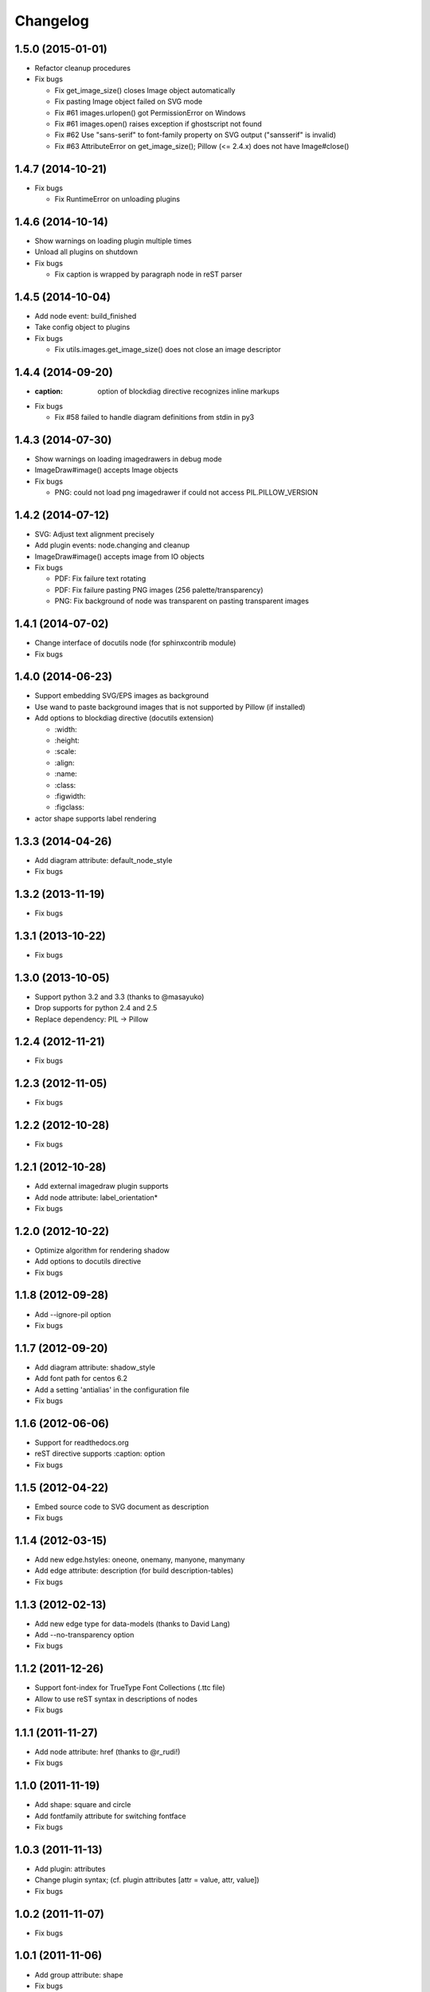 Changelog
=========

1.5.0 (2015-01-01)
------------------
* Refactor cleanup procedures
* Fix bugs

  - Fix get_image_size() closes Image object automatically
  - Fix pasting Image object failed on SVG mode
  - Fix #61 images.urlopen() got PermissionError on Windows
  - Fix #61 images.open() raises exception if ghostscript not found
  - Fix #62 Use "sans-serif" to font-family property on SVG output ("sansserif" is invalid)
  - Fix #63 AttributeError on get_image_size(); Pillow (<= 2.4.x) does not have Image#close()

1.4.7 (2014-10-21)
------------------
* Fix bugs

  - Fix RuntimeError on unloading plugins

1.4.6 (2014-10-14)
------------------
* Show warnings on loading plugin multiple times
* Unload all plugins on shutdown
* Fix bugs

  - Fix caption is wrapped by paragraph node in reST parser

1.4.5 (2014-10-04)
------------------
* Add node event: build_finished
* Take config object to plugins
* Fix bugs

  - Fix utils.images.get_image_size() does not close an image descriptor

1.4.4 (2014-09-20)
------------------
* :caption: option of blockdiag directive recognizes inline markups
* Fix bugs

  - Fix #58 failed to handle diagram definitions from stdin in py3

1.4.3 (2014-07-30)
------------------
* Show warnings on loading imagedrawers in debug mode
* ImageDraw#image() accepts Image objects
* Fix bugs

  - PNG: could not load png imagedrawer if could not access PIL.PILLOW_VERSION

1.4.2 (2014-07-12)
------------------
* SVG: Adjust text alignment precisely
* Add plugin events: node.changing and cleanup
* ImageDraw#image() accepts image from IO objects
* Fix bugs

  - PDF: Fix failure text rotating
  - PDF: Fix failure pasting PNG images (256 palette/transparency)
  - PNG: Fix background of node was transparent on pasting transparent images

1.4.1 (2014-07-02)
------------------
* Change interface of docutils node (for sphinxcontrib module)
* Fix bugs

1.4.0 (2014-06-23)
------------------
* Support embedding SVG/EPS images as background
* Use wand to paste background images that is not supported by Pillow (if installed)
* Add options to blockdiag directive (docutils extension)

  - \:width:
  - \:height:
  - \:scale:
  - \:align:
  - \:name:
  - \:class:
  - \:figwidth:
  - \:figclass:

* actor shape supports label rendering

1.3.3 (2014-04-26)
------------------
* Add diagram attribute: default_node_style
* Fix bugs

1.3.2 (2013-11-19)
------------------
* Fix bugs

1.3.1 (2013-10-22)
------------------
* Fix bugs

1.3.0 (2013-10-05)
------------------
* Support python 3.2 and 3.3 (thanks to @masayuko)
* Drop supports for python 2.4 and 2.5
* Replace dependency: PIL -> Pillow

1.2.4 (2012-11-21)
------------------
* Fix bugs

1.2.3 (2012-11-05)
------------------
* Fix bugs

1.2.2 (2012-10-28)
------------------
* Fix bugs

1.2.1 (2012-10-28)
------------------
* Add external imagedraw plugin supports
* Add node attribute: label_orientation*
* Fix bugs

1.2.0 (2012-10-22)
------------------
* Optimize algorithm for rendering shadow
* Add options to docutils directive
* Fix bugs

1.1.8 (2012-09-28)
------------------
* Add --ignore-pil option
* Fix bugs

1.1.7 (2012-09-20)
------------------
* Add diagram attribute: shadow_style
* Add font path for centos 6.2
* Add a setting 'antialias' in the configuration file
* Fix bugs

1.1.6 (2012-06-06)
------------------
* Support for readthedocs.org
* reST directive supports :caption: option
* Fix bugs

1.1.5 (2012-04-22)
------------------
* Embed source code to SVG document as description
* Fix bugs

1.1.4 (2012-03-15)
------------------
* Add new edge.hstyles: oneone, onemany, manyone, manymany
* Add edge attribute: description (for build description-tables)
* Fix bugs

1.1.3 (2012-02-13)
------------------
* Add new edge type for data-models (thanks to David Lang)
* Add --no-transparency option
* Fix bugs

1.1.2 (2011-12-26)
------------------
* Support font-index for TrueType Font Collections (.ttc file)
* Allow to use reST syntax in descriptions of nodes
* Fix bugs

1.1.1 (2011-11-27)
------------------
* Add node attribute: href (thanks to @r_rudi!)
* Fix bugs

1.1.0 (2011-11-19)
------------------
* Add shape: square and circle
* Add fontfamily attribute for switching fontface
* Fix bugs

1.0.3 (2011-11-13)
------------------
* Add plugin: attributes
* Change plugin syntax; (cf. plugin attributes [attr = value, attr, value])
* Fix bugs

1.0.2 (2011-11-07)
------------------
* Fix bugs

1.0.1 (2011-11-06)
------------------
* Add group attribute: shape
* Fix bugs

1.0.0 (2011-11-04)
------------------
* Add node attribute: linecolor
* Rename diagram attributes:
   * fontsize -> default_fontsize
   * default_line_color -> default_linecolor
   * default_text_color -> default_textcolor
* Add docutils extention
* Fix bugs

0.9.7 (2011-11-01)
------------------
* Add node attribute: fontsize
* Add edge attributes: thick, fontsize
* Add group attribute: fontsize
* Change color of shadow in PDF mode
* Add class feature (experimental)
* Add handler-plugin framework (experimental)

0.9.6 (2011-10-22)
------------------
* node.style supports dashed_array format style
* Fix bugs

0.9.5 (2011-10-19)
------------------
* Add node attributes: width and height
* Fix bugs

0.9.4 (2011-10-07)
------------------
* Fix bugs

0.9.3 (2011-10-06)
------------------
* Replace SVG core by original's (simplesvg.py)
* Refactored
* Fix bugs

0.9.2 (2011-09-30)
------------------
* Add node attribute: textcolor
* Add group attribute: textcolor
* Add edge attribute: textcolor
* Add diagram attributes: default_text_attribute
* Fix beginpoint shape and endpoint shape were reversed
* Fix bugs

0.9.1 (2011-09-26)
------------------
* Add diagram attributes: default_node_color, default_group_color and default_line_color
* Fix bugs

0.9.0 (2011-09-25)
------------------
* Add icon attribute to node
* Make transparency to background of PNG images
* Fix bugs

0.8.9 (2011-08-09)
------------------
* Fix bugs

0.8.8 (2011-08-08)
------------------
* Fix bugs

0.8.7 (2011-08-06)
------------------
* Fix bugs

0.8.6 (2011-08-01)
------------------
* Support Pillow as replacement of PIL (experimental)
* Fix bugs

0.8.5 (2011-07-31)
------------------
* Allow dot characters in node_id
* Fix bugs

0.8.4 (2011-07-05)
------------------
* Fix bugs

0.8.3 (2011-07-03)
------------------
* Support input from stdin
* Fix bugs

0.8.2 (2011-06-29)
------------------
* Add node.stacked
* Add node shapes: dots, none
* Add hiragino-font to font search list
* Support background image fetching from web
* Add diagram.edge_layout (experimental)
* Fix bugs

0.8.1 (2011-05-14)
------------------
* Change license to Apache License 2.0
* Fix bugs

0.8.0 (2011-05-04)
------------------
* Add --separate option and --version option
* Fix bugs

0.7.8 (2011-04-19)
------------------
* Update layout engine
* Update requirements: PIL >= 1.1.5
* Update parser for tokenize performance
* Add --nodoctype option
* Fix bugs
* Add many testcases

0.7.7 (2011-03-29)
------------------
* Fix bugs

0.7.6 (2011-03-26)
------------------
* Add new layout manager for portrait edges
* Fix bugs

0.7.5 (2011-03-20)
------------------
* Support multiple nodes relations (cf. A -> B, C)
* Support node group declaration at attribute of nodes
* Fix bugs

0.7.4 (2011-03-08)
------------------
* Fix bugs

0.7.3 (2011-03-02)
------------------
* Use UTF-8 characters as Name token (by @swtw7466)
* Fix htmlentities included in labels was not escaped on SVG images
* Fix bugs

0.7.2 (2011-02-28)
------------------
* Add default_shape attribute to diagram

0.7.1 (2011-02-27)
------------------
* Fix edge has broken with antialias option

0.7.0 (2011-02-25)
------------------
* Support node shape

0.6.7 (2011-02-12)
------------------
* Change noderenderer interface to new style
* Render dashed ellipse more clearly (contributed by @cocoatomo)
* Support PDF exporting

0.6.6 (2011-01-31)
------------------
* Support diagram.shape_namespace
* Add new node shapes; mail, cloud, beginpoint, endpoint, minidiamond, actor
* Support plug-in structure to install node shapes
* Fix bugs

0.6.5 (2011-01-18)
------------------
* Support node shape (experimental)

0.6.4 (2011-01-17)
------------------
* Fix bugs

0.6.3 (2011-01-15)
------------------
* Fix bugs

0.6.2 (2011-01-08)
------------------
* Fix bugs

0.6.1 (2011-01-07)
------------------
* Implement 'folded' attribute for edge
* Refactor layout engine

0.6 (2011-01-02)
------------------
* Support nested groups.

0.5.5 (2010-12-24)
------------------
* Specify direction of edges as syntax (->, --, <-, <->)
* Fix bugs.

0.5.4 (2010-12-23)
------------------
* Remove debug codes.

0.5.3 (2010-12-23)
------------------
* Support NodeGroup.label.
* Implement --separate option (experimental)
* Fix right-up edge overrapped on other nodes.
* Support configration file: .blockdiagrc

0.5.2 (2010-11-06)
------------------
* Fix unicode errors for UTF-8'ed SVG exportion.
* Refactoring codes for running on GAE.

0.5.1 (2010-10-26)
------------------
* Fix license text on diagparser.py
* Update layout engine.

0.5 (2010-10-15)
------------------
* Support background-image of node (SVG)
* Support labels for edge.
* Fix bugs.

0.4.2 (2010-10-10)
------------------
* Support background-color of node groups.
* Draw edge has jumped at edge's cross-points.
* Fix bugs.

0.4.1 (2010-10-07)
------------------
* Fix bugs.

0.4 (2010-10-07)
------------------
* Support SVG exporting.
* Support dashed edge drawing.
* Support background image of nodes (PNG only)

0.3.1 (2010-09-29)
------------------
* Fasten anti-alias process.
* Fix text was broken on windows.

0.3 (2010-09-26)
------------------
* Add --antialias option.
* Fix bugs.

0.2.2 (2010-09-25)
------------------
* Fix edge bugs.

0.2.1 (2010-09-25)
------------------
* Fix bugs.
* Fix package style.

0.2 (2010-09-23)
------------------
* Update layout engine.
* Support group { ... } sentence for create Node-Groups.
* Support numbered badge on node (cf. A [numbered = 5])

0.1 (2010-09-20)
-----------------
* first release
